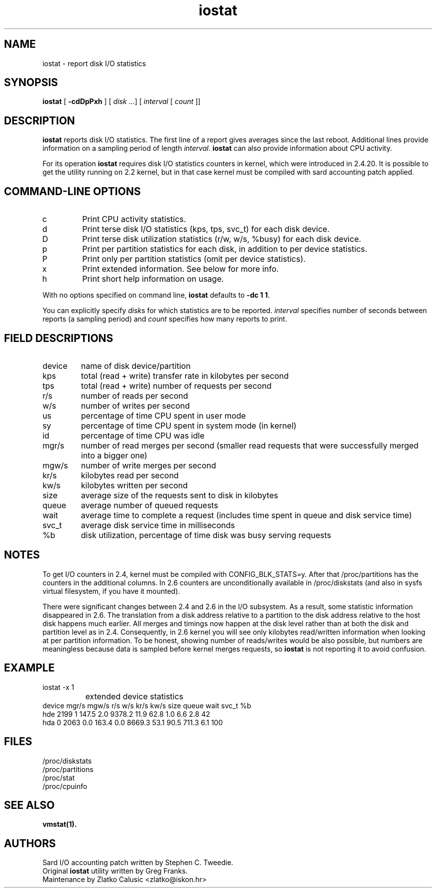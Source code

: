 .TH iostat 8 "6 January 2004" "Linux 2.4" "Linux Administrator's Manual"

.SH NAME
iostat \- report disk I/O statistics

.SH SYNOPSIS
.B iostat
[ \fB\-cdDpPxh\fP ] [ \fIdisk\fP ...] [ \fIinterval\fP [ \fIcount\fP ]]

.SH DESCRIPTION
\fBiostat\fP reports disk I/O statistics. The first line of a report
gives averages since the last reboot.  Additional lines provide
information on a sampling period of length \fIinterval\fP.
\fBiostat\fP can also provide information about CPU activity.
.PP
For its operation \fBiostat\fP requires disk I/O statistics counters
in kernel, which were introduced in 2.4.20.  It is possible to get the
utility running on 2.2 kernel, but in that case kernel must be
compiled with sard accounting patch applied.

.SH COMMAND-LINE OPTIONS
.B
.IP c
Print CPU activity statistics.
.B
.IP d
Print terse disk I/O statistics (kps, tps, svc_t) for each disk
device.
.B
.IP D
Print terse disk utilization statistics (r/w, w/s, %busy) for each
disk device.
.B
.IP p
Print per partition statistics for each disk, in addition to per
device statistics.
.B
.IP P
Print only per partition statistics (omit per device statistics).
.B
.IP x
Print extended information. See below for more info.
.B
.IP h
Print short help information on usage.
.PP
With no options specified on command line, \fBiostat\fP defaults to
\fB\-dc 1 1\fP.
.PP
You can explicitly specify \fIdisk\fPs for which statistics are to be
reported. \fIinterval\fP specifies number of seconds between reports
(a sampling period) and \fIcount\fP specifies how many reports to
print.

.SH FIELD DESCRIPTIONS
.B
.IP device
name of disk device/partition
.B
.IP kps
total (read + write) transfer rate in kilobytes per second
.B
.IP tps
total (read + write) number of requests per second
.B
.IP r/s
number of reads per second
.B
.IP w/s
number of writes per second
.B
.IP us
percentage of time CPU spent in user mode
.B
.IP sy
percentage of time CPU spent in system mode (in kernel)
.B
.IP id
percentage of time CPU was idle
.B
.IP mgr/s
number of read merges per second (smaller read requests that were
successfully merged into a bigger one)
.B
.IP mgw/s
number of write merges per second
.B
.IP kr/s
kilobytes read per second
.B
.IP kw/s
kilobytes written per second
.B
.IP size
average size of the requests sent to disk in kilobytes
.B
.IP queue
average number of queued requests
.B
.IP wait
average time to complete a request (includes time spent in queue and
disk service time)
.B
.IP svc_t
average disk service time in milliseconds
.B
.IP %b
disk utilization, percentage of time disk was busy serving requests

.SH NOTES
To get I/O counters in 2.4, kernel must be compiled with
CONFIG_BLK_STATS=y.  After that /proc/partitions has the counters in
the additional columns.  In 2.6 counters are unconditionally available
in /proc/diskstats (and also in sysfs virtual filesystem, if you have
it mounted).
.PP
There were significant changes between 2.4 and 2.6 in the I/O
subsystem.  As a result, some statistic information disappeared in
2.6.  The translation from a disk address relative to a partition to
the disk address relative to the host disk happens much earlier.  All
merges and timings now happen at the disk level rather than at both
the disk and partition level as in 2.4. Consequently, in 2.6 kernel
you will see only kilobytes read/written information when looking at
per partition information. To be honest, showing number of
reads/writes would be also possible, but numbers are meaningless
because data is sampled before kernel merges requests, so \fBiostat\fP
is not reporting it to avoid confusion.

.SH EXAMPLE
.nf
iostat -x 1
...
		      extended device statistics
device mgr/s mgw/s   r/s   w/s   kr/s   kw/s size queue  wait svc_t  %b 
hde     2199     1 147.5   2.0 9378.2   11.9 62.8   1.0   6.6   2.8  42 
hda        0  2063   0.0 163.4    0.0 8669.3 53.1  90.5 711.3   6.1 100 
.fi

.SH FILES
.nf
/proc/diskstats
/proc/partitions
/proc/stat
/proc/cpuinfo
.fi

.SH SEE ALSO
.BR vmstat(1).

.SH AUTHORS
.nf
Sard I/O accounting patch written by Stephen C. Tweedie.
Original \fBiostat\fP utility written by Greg Franks.
Maintenance by Zlatko Calusic <zlatko@iskon.hr>
.fi
